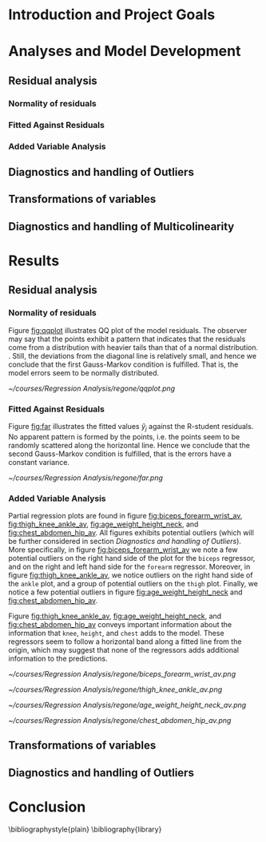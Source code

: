 #+OPTIONS: toc:nil
#+LATEX_HEADER: \usepackage[margin=1.25in]{geometry} \usepackage{booktabs} \usepackage{graphicx} \usepackage{adjustbox} \usepackage{amsmath} \hypersetup{colorlinks=true,linkcolor=blue} \usepackage{amsthm} \newtheorem{definition}{Definition} \usepackage{bookmark}
\begin{titlepage}
\centering
\includegraphics[width=0.15\textwidth]{example-image-1x1}\par\vspace{1cm}
{\scshape\LARGE Kungliga Tekniska Högskolan \par}
\vspace{1cm}
{\scshape\Large SF2930 Regression Analysis \par}
\vspace{1.5cm}
{\huge\bfseries Report I \\  \par}
\vspace{2cm}
{\Large\itshape Isac Karlsson, 981105-6994\\ Ludvig Wärnberg Gerdin. 980411-6250}
\vfill
Examiner \par
\textsc{Tatjana Pavlenko}

\vfill

{\large \today\par}
\end{titlepage}
# Page break
\newpage
\tableofcontents
\newpage

* Introduction and Project Goals
* Analyses and Model Development
** Residual analysis
*** Normality of residuals

*** Fitted Against Residuals 
   
*** Added Variable Analysis
** Diagnostics and handling of Outliers
** Transformations of variables
** Diagnostics and handling of Multicolinearity
* Results
** Residual analysis
*** Normality of residuals
    
    Figure [[fig:qqplot]] illustrates QQ plot of the model residuals. The observer may say that the 
    points exhibit a pattern that indicates that the residuals come from a distribution with heavier tails
    than that of a normal distribution. 
    \cite{Montgomery2012}. Still, the deviations from the diagonal line is relatively small, and hence
    we conclude that the first Gauss-Markov condition is fulfilled. That is, the model errors seem to be 
    normally distributed.

    #+NAME: fig:qqplot
    #+CAPTION: Normality plot of residuals.
    #+ATTR_LATEX: :width 8cm
    [[~/courses/Regression Analysis/regone/qqplot.png]]

*** Fitted Against Residuals
    
    Figure [[fig:far]] illustrates the fitted values $\hat y_j$ against the R-student residuals. No apparent 
    pattern is formed by the points, i.e. the points seem to be randomly scattered along the horizontal line.
    Hence we conclude that the second Gauss-Markov condition is fulfilled, that is the errors have a constant 
    variance.

    #+NAME: fig:far
    #+CAPTION: Fitted values against R-student residuals.
    #+ATTR_LATEX: :width 8cm
    [[~/courses/Regression Analysis/regone/far.png]]
   
*** Added Variable Analysis
   
   Partial regression plots are found in figure [[fig:biceps_forearm_wrist_av]], [[fig:thigh_knee_ankle_av]],
   [[fig:age_weight_height_neck]], and [[fig:chest_abdomen_hip_av]]. All figures exhibits potential outliers 
   (which will be further considered in section [[Diagnostics and handling of Outliers]]).
   More specifically, in figure [[fig:biceps_forearm_wrist_av]] we note a 
   few potential outliers on the right hand side of the plot for the \texttt{biceps} regressor, and on the
   right and left hand side for the \texttt{forearm} regressor. Moreover, in figure [[fig:thigh_knee_ankle_av]], we 
   notice outliers on the right hand side of the \texttt{ankle} plot, and a group of potential outliers on the
   \texttt{thigh} plot. Finally, we notice a few potential outliers in figure [[fig:age_weight_height_neck]] and 
   [[fig:chest_abdomen_hip_av]].
  
   Figure [[fig:thigh_knee_ankle_av]], [[fig:age_weight_height_neck]], and [[fig:chest_abdomen_hip_av]] 
   conveys important information about the information that \texttt{knee}, \texttt{height}, and
   \texttt{chest} adds to the model. These regressors seem to follow a horizontal band along a fitted 
   line from the origin, which may suggest that none of the regressors adds additional information 
   to the predictions.

   #+NAME: fig:biceps_forearm_wrist_av
   #+CAPTION: Partial regression plots of regressors \texttt{biceps}, \texttt{forearm}, and \texttt{wrist}.
   #+ATTR_LATEX: :width 8cm
   [[~/courses/Regression Analysis/regone/biceps_forearm_wrist_av.png]]   

   #+NAME: fig:thigh_knee_ankle_av
   #+CAPTION: Partial regression plots of regressors \texttt{thigh}, \texttt{knee}, and \texttt{ankle}.
   #+ATTR_LATEX: :width 8cm
   [[~/courses/Regression Analysis/regone/thigh_knee_ankle_av.png]]

   #+NAME: fig:age_weight_height_neck
   #+CAPTION: Partial regression plots of regressors \texttt{age}, \texttt{weight}, \texttt{height}, and \texttt{neck}.
   #+ATTR_LATEX: :width 8cm
   [[~/courses/Regression Analysis/regone/age_weight_height_neck_av.png]]

   #+NAME: fig:chest_abdomen_hip_av
   #+CAPTION: Partial regression plots of regressors \texttt{chest}, \texttt{abdomen}, and \texttt{hip}.
   #+ATTR_LATEX: :width 8cm
   [[~/courses/Regression Analysis/regone/chest_abdomen_hip_av.png]]
** Transformations of variables
** Diagnostics and handling of Outliers
* Conclusion
\bibliographystyle{plain}
\bibliography{library}
